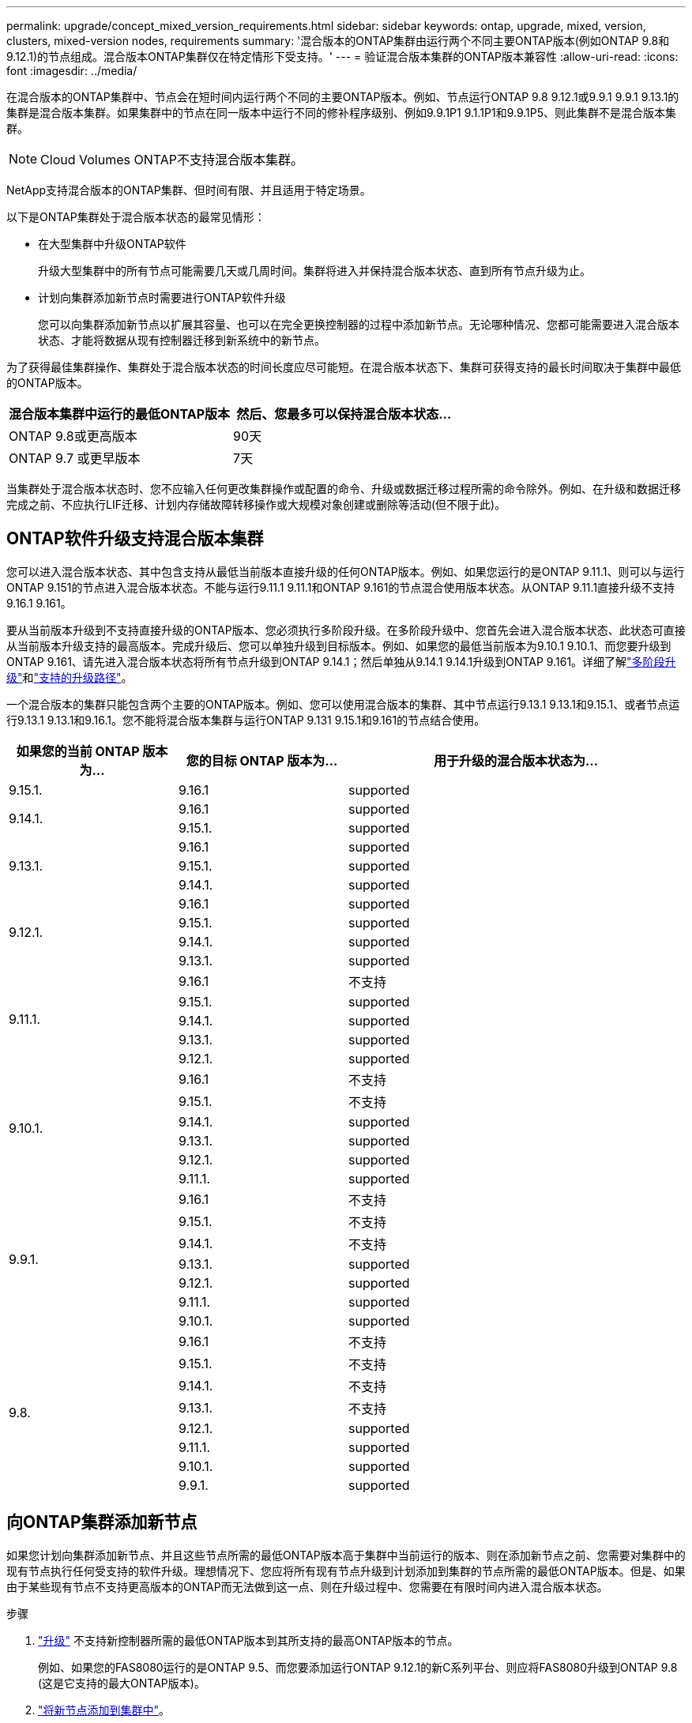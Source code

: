 ---
permalink: upgrade/concept_mixed_version_requirements.html 
sidebar: sidebar 
keywords: ontap, upgrade, mixed, version, clusters, mixed-version nodes, requirements 
summary: '混合版本的ONTAP集群由运行两个不同主要ONTAP版本(例如ONTAP 9.8和9.12.1)的节点组成。混合版本ONTAP集群仅在特定情形下受支持。' 
---
= 验证混合版本集群的ONTAP版本兼容性
:allow-uri-read: 
:icons: font
:imagesdir: ../media/


[role="lead"]
在混合版本的ONTAP集群中、节点会在短时间内运行两个不同的主要ONTAP版本。例如、节点运行ONTAP 9.8 9.12.1或9.9.1 9.9.1 9.13.1的集群是混合版本集群。如果集群中的节点在同一版本中运行不同的修补程序级别、例如9.9.1P1 9.1.1P1和9.9.1P5、则此集群不是混合版本集群。


NOTE: Cloud Volumes ONTAP不支持混合版本集群。

NetApp支持混合版本的ONTAP集群、但时间有限、并且适用于特定场景。

以下是ONTAP集群处于混合版本状态的最常见情形：

* 在大型集群中升级ONTAP软件
+
升级大型集群中的所有节点可能需要几天或几周时间。集群将进入并保持混合版本状态、直到所有节点升级为止。

* 计划向集群添加新节点时需要进行ONTAP软件升级
+
您可以向集群添加新节点以扩展其容量、也可以在完全更换控制器的过程中添加新节点。无论哪种情况、您都可能需要进入混合版本状态、才能将数据从现有控制器迁移到新系统中的新节点。



为了获得最佳集群操作、集群处于混合版本状态的时间长度应尽可能短。在混合版本状态下、集群可获得支持的最长时间取决于集群中最低的ONTAP版本。

[cols="2"]
|===
| 混合版本集群中运行的最低ONTAP版本 | 然后、您最多可以保持混合版本状态... 


| ONTAP 9.8或更高版本 | 90天 


| ONTAP 9.7 或更早版本 | 7天 
|===
当集群处于混合版本状态时、您不应输入任何更改集群操作或配置的命令、升级或数据迁移过程所需的命令除外。例如、在升级和数据迁移完成之前、不应执行LIF迁移、计划内存储故障转移操作或大规模对象创建或删除等活动(但不限于此)。



== ONTAP软件升级支持混合版本集群

您可以进入混合版本状态、其中包含支持从最低当前版本直接升级的任何ONTAP版本。例如、如果您运行的是ONTAP 9.11.1、则可以与运行ONTAP 9.151的节点进入混合版本状态。不能与运行9.11.1 9.11.1和ONTAP 9.161的节点混合使用版本状态。从ONTAP 9.11.1直接升级不支持9.16.1 9.161。

要从当前版本升级到不支持直接升级的ONTAP版本、您必须执行多阶段升级。在多阶段升级中、您首先会进入混合版本状态、此状态可直接从当前版本升级支持的最高版本。完成升级后、您可以单独升级到目标版本。例如、如果您的最低当前版本为9.10.1 9.10.1、而您要升级到ONTAP 9.161、请先进入混合版本状态将所有节点升级到ONTAP 9.14.1；然后单独从9.14.1 9.14.1升级到ONTAP 9.161。详细了解link:concept_upgrade_paths.html#types-of-upgrade-paths["多阶段升级"]和link:concept_upgrade_paths.html#supported-upgrade-paths["支持的升级路径"]。

一个混合版本的集群只能包含两个主要的ONTAP版本。例如、您可以使用混合版本的集群、其中节点运行9.13.1 9.13.1和9.15.1、或者节点运行9.13.1 9.13.1和9.16.1。您不能将混合版本集群与运行ONTAP 9.131 9.15.1和9.161的节点结合使用。

[cols="25,25,50"]
|===
| 如果您的当前 ONTAP 版本为… | 您的目标 ONTAP 版本为… | 用于升级的混合版本状态为… 


| 9.15.1. | 9.16.1 | supported 


.2+| 9.14.1. | 9.16.1 | supported 


| 9.15.1. | supported 


.3+| 9.13.1. | 9.16.1 | supported 


| 9.15.1. | supported 


| 9.14.1. | supported 


.4+| 9.12.1. | 9.16.1 | supported 


| 9.15.1. | supported 


| 9.14.1. | supported 


| 9.13.1. | supported 


.5+| 9.11.1. | 9.16.1  a| 
不支持



| 9.15.1. | supported 


| 9.14.1. | supported 


| 9.13.1. | supported 


| 9.12.1. | supported 


.6+| 9.10.1. | 9.16.1  a| 
不支持



| 9.15.1.  a| 
不支持



| 9.14.1. | supported 


| 9.13.1. | supported 


| 9.12.1. | supported 


| 9.11.1. | supported 


.7+| 9.9.1. | 9.16.1  a| 
不支持



| 9.15.1.  a| 
不支持



| 9.14.1.  a| 
不支持



| 9.13.1. | supported 


| 9.12.1. | supported 


| 9.11.1. | supported 


| 9.10.1. | supported 


.8+| 9.8. | 9.16.1  a| 
不支持



| 9.15.1.  a| 
不支持



| 9.14.1.  a| 
不支持



| 9.13.1.  a| 
不支持



| 9.12.1. | supported 


| 9.11.1. | supported 


| 9.10.1.  a| 
supported



| 9.9.1. | supported 
|===


== 向ONTAP集群添加新节点

如果您计划向集群添加新节点、并且这些节点所需的最低ONTAP版本高于集群中当前运行的版本、则在添加新节点之前、您需要对集群中的现有节点执行任何受支持的软件升级。理想情况下、您应将所有现有节点升级到计划添加到集群的节点所需的最低ONTAP版本。但是、如果由于某些现有节点不支持更高版本的ONTAP而无法做到这一点、则在升级过程中、您需要在有限时间内进入混合版本状态。

.步骤
. link:concept_upgrade_methods.html["升级"] 不支持新控制器所需的最低ONTAP版本到其所支持的最高ONTAP版本的节点。
+
例如、如果您的FAS8080运行的是ONTAP 9.5、而您要添加运行ONTAP 9.12.1的新C系列平台、则应将FAS8080升级到ONTAP 9.8 (这是它支持的最大ONTAP版本)。

. link:../system-admin/add-nodes-cluster-concept.html["将新节点添加到集群中"^]。
. link:https://docs.netapp.com/us-en/ontap-systems-upgrade/upgrade/upgrade-create-aggregate-move-volumes.html["迁移数据"^] 从要从集群中删除的节点到新添加的节点。
. link:../system-admin/remove-nodes-cluster-concept.html["从集群中删除不受支持的节点"^](英文)
. link:concept_upgrade_methods.html["升级"] 将集群中的其余节点升级到与新节点版本相同的版本。
+
(可选)将整个集群(包括新节点)升级到 link:https://kb.netapp.com/Support_Bulletins/Customer_Bulletins/SU2["最新建议的修补程序版本"] 新节点上运行的ONTAP版本。



有关数据迁移的详细信息、请参见：

* link:https://docs.netapp.com/us-en/ontap-systems-upgrade/upgrade/upgrade-create-aggregate-move-volumes.html["创建聚合并将卷移动到新节点"^]
* link:https://docs.netapp.com/us-en/ontap-metrocluster/transition/task_move_linux_iscsi_hosts_from_mcc_fc_to_mcc_ip_nodes.html#setting-up-new-iscsi-connections["为SAN卷移动设置新的iSCSI连接"^]
* link:../encryption-at-rest/encrypt-existing-volume-task.html["移动加密卷"^]

